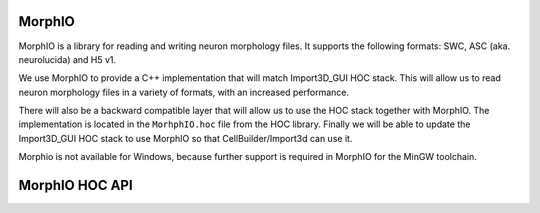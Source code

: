 .. _MorphIO:

MorphIO
=======

MorphIO is a library for reading and writing neuron morphology files.
It supports the following formats: SWC, ASC (aka. neurolucida) and H5 v1.

We use MorphIO to provide a C++ implementation that will match Import3D_GUI HOC stack.
This will allow us to read neuron morphology files in a variety of formats, with an increased performance.

There will also be a backward compatible layer that will allow us to use the HOC stack together with MorphIO. 
The implementation is located in the ``MorhphIO.hoc`` file from the HOC library.
Finally we will be able to update the Import3D_GUI HOC stack to use MorphIO so that CellBuilder/Import3d can use it. 

Morphio is not available for Windows, because further support is required in MorphIO for the MinGW toolchain.

.. _morphio_hoc_api:

MorphIO HOC API
===============

.. hoc:function:: morphio_load(obj, morph_file)

    Loads a morphology from a file and creates a HOC representation of it.
    The HOC representation is executed in the Cell object's context.

    This function requires a Cell object and a path to the morphology file.

    If the optional third argument is set to 1, the HOC representation of the morphology will be written to a file in the same directory as the morphology file.

    :param obj: A NEURON Cell object.
    :param morph_file: A file path that contains morphology data.
    :return: 1 if the morphology was loaded successfully, 0 otherwise.

    Raises
    ------
    - ``hoc_execerror``: if the Cell object or the path to the morphology file are not provided, or if the morphology loading failed.
